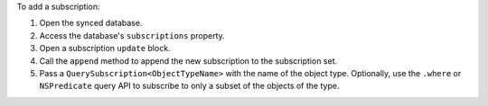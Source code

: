 To add a subscription:

1. Open the synced database.
#. Access the database's ``subscriptions`` property.
#. Open a subscription ``update`` block.
#. Call the ``append`` method to append the new subscription to the
   subscription set.
#. Pass a ``QuerySubscription<ObjectTypeName>`` with the name of the object
   type. Optionally, use the ``.where`` or ``NSPredicate`` query API to
   subscribe to only a subset of the objects of the type.

